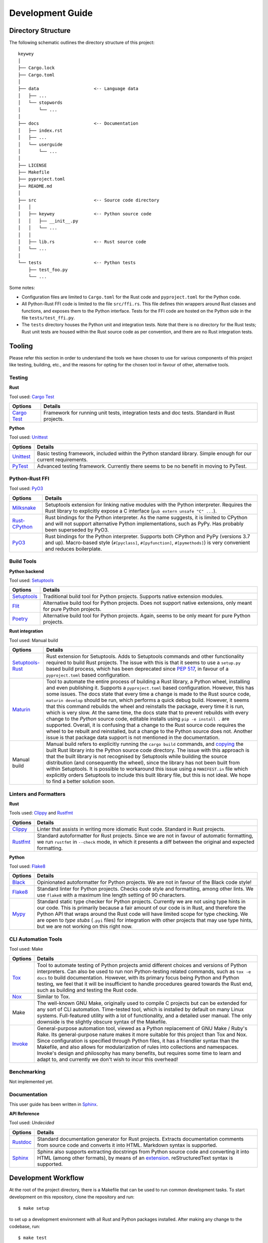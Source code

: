=================
Development Guide
=================

Directory Structure
===================

The following schematic outlines the directory structure of this project::

        keywey
        │
        ├── Cargo.lock
        ├── Cargo.toml
        │
        ├── data                     <-- Language data
        │   ├── ...
        │   └── stopwords
        │       └── ...
        │
        ├── docs                     <-- Documentation
        │   ├── index.rst
        │   ├── ...
        │   └── userguide
        │       └── ...
        │
        ├── LICENSE
        ├── Makefile
        ├── pyproject.toml
        ├── README.md
        │
        ├── src                      <-- Source code directory
        │   │
        │   ├── keywey               <-- Python source code
        │   │   ├── __init__.py
        │   │   └── ...
        │   │ 
        │   ├── lib.rs               <-- Rust source code
        │   └── ...
        │  
        └── tests                    <-- Python tests
            ├── test_foo.py
            └── ...

Some notes:

* Configuration files are limited to ``Cargo.toml`` for the Rust code and ``pyproject.toml`` for the Python code.
* All Python-Rust FFI code is limited to the file ``src/ffi.rs``.
  This file defines thin wrappers around Rust classes and functions, and exposes them to the Python interface.
  Tests for the FFI code are hosted on the Python side in the file ``tests/test_ffi.py``.
* The ``tests`` directory houses the Python unit and integration tests.
  Note that there is no directory for the Rust tests; Rust unit tests are housed within the Rust source code as per convention, and there are no Rust integration tests.

Tooling
=======

Please refer this section in order to understand the tools we have chosen to use for various components of this project like testing, building, etc., and the reasons for opting for the chosen tool in favour of other, alternative tools.

Testing
-------

**Rust**

Tool used: `Cargo Test <https://doc.rust-lang.org/cargo/guide/tests.html>`_

================================================================ ===================================================================================================================
Options                                                          Details
================================================================ ===================================================================================================================
`Cargo Test <https://doc.rust-lang.org/cargo/guide/tests.html>`_ Framework for running unit tests, integration tests and doc tests. Standard in Rust projects.
================================================================ ===================================================================================================================

**Python**

Tool used: `Unittest <https://docs.python.org/3/library/unittest.html>`_

================================================================ ===================================================================================================================
Options                                                          Details
================================================================ ===================================================================================================================
`Unittest <https://docs.python.org/3/library/unittest.html>`_    Basic testing framework, included within the Python standard library. Simple enough for our current requirements.
`PyTest <https://pytest.org/>`_                                  Advanced testing framework. Currently there seems to be no benefit in moving to PyTest.
================================================================ ===================================================================================================================

Python-Rust FFI
---------------

Tool used: `PyO3 <https://github.com/PyO3/pyo3>`_

=============================================================== =====================================================================================================================
Options                                                         Details
=============================================================== =====================================================================================================================
`Milksnake <https://github.com/getsentry/milksnake>`_           Setuptools extension for linking native modules with the Python interpreter. Requires the Rust library to explicitly
                                                                expose a C interface (``pub extern unsafe "C" ...``).
`Rust-CPython <https://github.com/dgrunwald/rust-cpython>`_     Rust bindings for the Python interpreter. As the name suggests, it is limited to CPython and will not support
                                                                alternative Python implementations, such as PyPy. Has probably been superseded by PyO3.
`PyO3 <https://github.com/PyO3/pyo3>`_                          Rust bindings for the Python interpreter. Supports both CPython and PyPy (versions 3.7 and up). Macro-based style
                                                                (``#[pyclass]``, ``#[pyfunction]``, ``#[pymethods]``) is very convenient and reduces boilerplate.
=============================================================== =====================================================================================================================

Build Tools
-----------

**Python backend**

Tool used: `Setuptools <https://setuptools.pypa.io/en/latest/>`_

=============================================================== =====================================================================================================================
Options                                                         Details
=============================================================== =====================================================================================================================
`Setuptools <https://setuptools.pypa.io/en/latest/>`_           Traditional build tool for Python projects. Supports native extension modules.
`Flit <https://flit.pypa.io/en/latest/>`_                       Alternative build tool for Python projects. Does not support native extensions, only meant for pure Python projects.
`Poetry <https://python-poetry.org/>`_                          Alternative build tool for Python projects. Again, seems to be only meant for pure Python projects.
=============================================================== =====================================================================================================================

**Rust integration**

Tool used: Manual build

=============================================================== =====================================================================================================================
Options                                                         Details
=============================================================== =====================================================================================================================
`Setuptools-Rust <https://github.com/PyO3/setuptools-rust>`_    Rust extension for Setuptools. Adds to Setuptools commands and other functionality required to build Rust projects.
                                                                The issue with this is that it seems to use a ``setup.py`` based build process, which has been deprecated since
                                                                `PEP 517 <https://peps.python.org/pep-0517/>`_, in favour of a ``pyproject.toml`` based configuration.
`Maturin <https://github.com/PyO3/maturin>`_                    Tool to automate the entire process of building a Rust library, a Python wheel, installing and even publishing it.
                                                                Supports a ``pyproject.toml`` based configuration. However, this has some issues. The docs state that every time a
                                                                change is made to the Rust source code, ``maturin develop`` should be run, which performs a quick debug build.
                                                                However, it seems that this command rebuilds the wheel and reinstalls the package, every time it is run, which is
                                                                very slow. At the same time, the docs state that to prevent rebuilds with every change to the *Python* source code,
                                                                editable installs using ``pip -e install .`` are supported. Overall, it is confusing that a change to the Rust source
                                                                code requires the wheel to be rebuilt and reinstalled, but a change to the Python source does not. Another issue is
                                                                that package data support is not mentioned in the documentation.
Manual build                                                    Manual build refers to explicitly running the ``cargo build`` commands, and
                                                                `copying <https://pyo3.rs/v0.16.4/building_and_distribution.html#manual-builds>`_ the built Rust library into the
                                                                Python source code directory. The issue with this approach is that the built library is not recognised by Setuptools
                                                                while building the source distribution (and consequently the wheel), since the library has not been built from within
                                                                Setuptools. It is possible to workaround this issue using a ``MANIFEST.in`` file which explicitly orders Setuptools
                                                                to include this built library file, but this is not ideal. We hope to find a better solution soon.
=============================================================== =====================================================================================================================

Linters and Formatters
----------------------

**Rust**

Tools used: `Clippy <https://github.com/rust-lang/rust-clippy>`_ and `Rustfmt <https://github.com/rust-lang/rustfmt>`_

=============================================================== =====================================================================================================================
Options                                                         Details
=============================================================== =====================================================================================================================
`Clippy <https://github.com/rust-lang/rust-clippy>`_            Linter that assists in writing more idiomatic Rust code. Standard in Rust projects.
`Rustfmt <https://github.com/rust-lang/rustfmt>`_               Standard autoformatter for Rust projects. Since we are not in favour of automatic formatting, we run ``rustfmt`` in
                                                                ``--check`` mode, in which it presents a diff between the original and expected formatting.
=============================================================== =====================================================================================================================

**Python**

Tool used: `Flake8 <https://flake8.pycqa.org/en/latest/index.html>`_

=============================================================== =====================================================================================================================
Options                                                         Details
=============================================================== =====================================================================================================================
`Black <https://github.com/psf/black>`_                         Opinionated autoformatter for Python projects. We are not in favour of the Black code style!
`Flake8 <https://flake8.pycqa.org/en/latest/index.html>`_       Standard linter for Python projects. Checks code style and formatting, among other lints. We use ``flake8`` with a
                                                                maximum line length setting of 90 characters.
`Mypy <http://mypy-lang.org/>`_                                 Standard static type checker for Python projects. Currently we are not using type hints in our code. This is primarily 
                                                                because a fair amount of our code is in Rust, and therefore the Python API that wraps around the Rust code will have
                                                                limited scope for type checking. We are open to *type stubs* (``.pyi`` files) for integration with other projects
                                                                that may use type hints, but we are not working on this right now.
=============================================================== =====================================================================================================================

CLI Automation Tools
--------------------

Tool used: Make



=============================================================== =====================================================================================================================
Options                                                         Details
=============================================================== =====================================================================================================================
`Tox <https://tox.wiki/en/latest/index.html>`_                  Tool to automate testing of Python projects amid different choices and versions of Python interpreters. Can also be
                                                                used to run non Python-testing related commands, such as ``tox -e docs`` to build documentation. However, with its
                                                                primary focus being Python and Python testing, we feel that it will be insufficient to handle procedures geared
                                                                towards the Rust end, such as building and testing the Rust code.
`Nox <https://github.com/wntrblm/nox>`_                         Similar to Tox.
Make                                                            The well-known GNU Make, originally used to compile C projects but can be extended for any sort of CLI automation.
                                                                Time-tested tool, which is installed by default on many Linux systems. Full-featured utility with a lot of
                                                                functionality, and a detailed user manual. The only downside is the slightly obscure syntax of the Makefile.
`Invoke <https://www.pyinvoke.org/>`_                           General-purpose automation tool, viewed as a Python replacement of GNU Make / Ruby's Rake. Its general-purpose nature
                                                                makes it more suitable for this project than Tox and Nox. Since configuration is specified through Python files, it
                                                                has a friendlier syntax than the Makefile, and also allows for modularization of rules into collections and
                                                                namespaces. Invoke's design and philosophy has many benefits, but requires some time to learn and adapt to, and
                                                                currently we don't wish to incur this overhead!
=============================================================== =====================================================================================================================

Benchmarking
------------

Not implemented yet.

Documentation
-------------

This user guide has been written in `Sphinx <https://www.sphinx-doc.org/>`_.

**API Reference**

Tool used: *Undecided*

=============================================================== =====================================================================================================================
Options                                                         Details
=============================================================== =====================================================================================================================
`Rustdoc <https://doc.rust-lang.org/rustdoc/index.html>`_       Standard documentation generator for Rust projects. Extracts documentation comments from source code and converts it
                                                                into HTML. Markdown syntax is supported.
`Sphinx <https://www.sphinx-doc.org/>`_                         Sphinx also supports extracting docstrings from Python source code and converting it into HTML (among other formats),
                                                                by means of an `extension <https://www.sphinx-doc.org/en/master/usage/quickstart.html#autodoc>`_. reStructuredText
                                                                syntax is supported.
=============================================================== =====================================================================================================================

Development Workflow
====================

At the root of the project directory, there is a Makefile that can be used to run common development tasks.
To start development on this repository, clone the repository and run::

        $ make setup

to set up a development environment with all Rust and Python packages installed.
After making any change to the codebase, run::

        $ make test

to run Rust and Python tests, and see if they pass.
Avoid trying to test this package interactively -- if you add any new behaviour/functionality to the package, add one or more tests to check that it works.
Note also that there is no separate "build" command to build the Rust library -- this command will rebuild the Rust library if necessary.

Occasionally, preferably prior to making a commit, run::

        $ make lint

to apply linters and formatters on the source code.
Try and resolve all the errors produced, unless you have a good reason to *not* listen to the linter/formatter.

To build documentation (this user guide), run::

        $ make docs

and view the file ``.../keywey/docs/_build/html/index.html`` in a browser.

Finally, to clean up the working directory, i.e. remove build artifacts and other unnecessary files, run::

        $ make clean

The commands listed above also take certain options.
To get details about these options and how they can be used, run::

        $ make help
